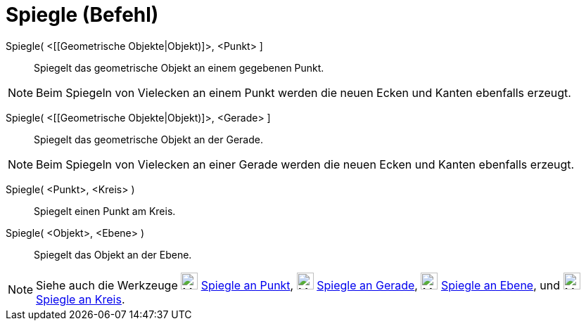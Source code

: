 = Spiegle (Befehl)
:page-en: commands/Reflect
ifdef::env-github[:imagesdir: /de/modules/ROOT/assets/images]

Spiegle( <[[Geometrische Objekte|Objekt)]>, <Punkt> ]::
  Spiegelt das geometrische Objekt an einem gegebenen Punkt.

[NOTE]
====

Beim Spiegeln von Vielecken an einem Punkt werden die neuen Ecken und Kanten ebenfalls erzeugt.

====

Spiegle( <[[Geometrische Objekte|Objekt)]>, <Gerade> ]::
  Spiegelt das geometrische Objekt an der Gerade.

[NOTE]
====

Beim Spiegeln von Vielecken an einer Gerade werden die neuen Ecken und Kanten ebenfalls erzeugt.

====

Spiegle( <Punkt>, <Kreis> )::
  Spiegelt einen Punkt am Kreis.

Spiegle( <Objekt>, <Ebene> )::
  Spiegelt das Objekt an der Ebene.

[NOTE]
====

Siehe auch die Werkzeuge image:24px-Mode_mirroratpoint.svg.png[Mode mirroratpoint.svg,width=24,height=24]
xref:/tools/Spiegle_an_Punkt.adoc[Spiegle an Punkt], image:24px-Mode_mirroratline.svg.png[Mode
mirroratline.svg,width=24,height=24] xref:/tools/Spiegle_an_Gerade.adoc[Spiegle an Gerade],
image:24px-Mode_mirroratplane.svg.png[Mode mirroratplane.svg,width=24,height=24]
xref:/tools/Spiegle_an_Ebene.adoc[Spiegle an Ebene], und image:24px-Mode_mirroratcircle.svg.png[Mode
mirroratcircle.svg,width=24,height=24] xref:/tools/Spiegle_an_Kreis.adoc[Spiegle an Kreis].

====
